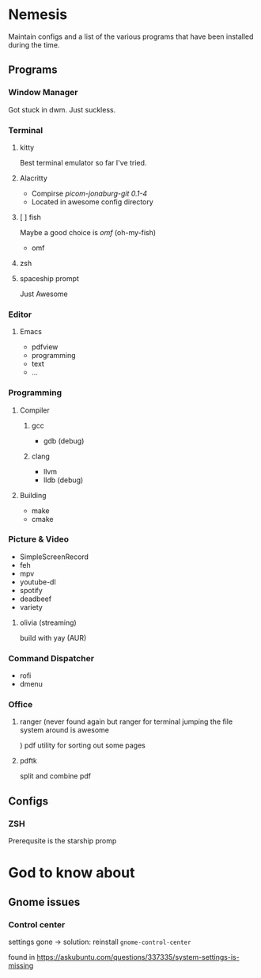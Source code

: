 
* Nemesis

Maintain configs and a list of the various programs that have been installed during the time.

** Programs

*** Window Manager

Got stuck in dwm. Just suckless.

*** Terminal

**** kitty

Best terminal emulator so far I've tried.

**** Alacritty
- Compirse /picom-jonaburg-git 0.1-4/
- Located in awesome config directory

**** [ ] fish
Maybe a good choice is /omf/ (oh-my-fish)
- omf

**** zsh

**** spaceship prompt

Just Awesome

*** Editor

**** Emacs
- pdfview
- programming
- text
- ...

*** Programming

**** Compiler

***** gcc

- gdb (debug)

***** clang

- llvm
- lldb (debug)

**** Building

- make
- cmake


*** Picture & Video

- SimpleScreenRecord
- feh
- mpv
- youtube-dl
- spotify
- deadbeef
- variety

**** olivia    (streaming)
build with yay (AUR)

*** Command Dispatcher

- rofi
- dmenu

*** Office

**** ranger (never found again but ranger for terminal jumping the file system around is awesome
)
pdf utility for sorting out some pages

**** pdftk

split and combine pdf

** Configs

*** ZSH

Prerequsite is the starship promp
* God to know about

** Gnome issues

*** Control center

    settings gone -> solution: reinstall =gnome-control-center=

    found in [[https://askubuntu.com/questions/337335/system-settings-is-missing]]
